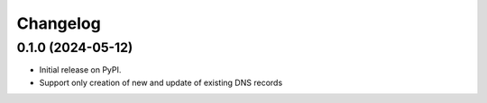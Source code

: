 
Changelog
=========

0.1.0 (2024-05-12)
------------------

* Initial release on PyPI.
* Support only creation of new and update of existing DNS records
